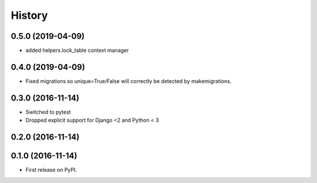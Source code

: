 .. :changelog:

History
-------
0.5.0 (2019-04-09)
++++++++++++++++++
* added helpers.lock_table context manager

0.4.0 (2019-04-09)
++++++++++++++++++

* Fixed migrations so unique=True/False will correctly be detected by makemigrations.

0.3.0 (2016-11-14)
++++++++++++++++++

* Switched to pytest
* Dropped explicit support for Django <2 and Python < 3

0.2.0 (2016-11-14)
++++++++++++++++++


0.1.0 (2016-11-14)
++++++++++++++++++

* First release on PyPI.
